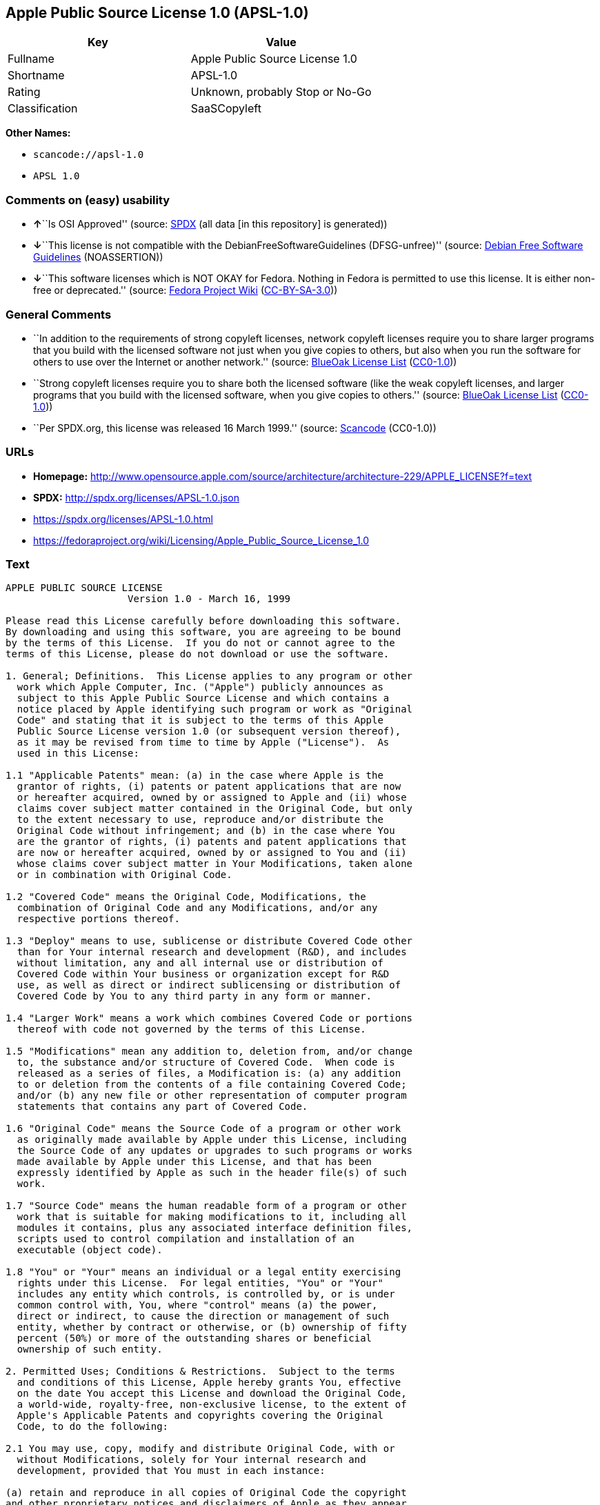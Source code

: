 == Apple Public Source License 1.0 (APSL-1.0)

[cols=",",options="header",]
|===
|Key |Value
|Fullname |Apple Public Source License 1.0
|Shortname |APSL-1.0
|Rating |Unknown, probably Stop or No-Go
|Classification |SaaSCopyleft
|===

*Other Names:*

* `scancode://apsl-1.0`
* `APSL 1.0`

=== Comments on (easy) usability

* **↑**``Is OSI Approved'' (source:
https://spdx.org/licenses/APSL-1.0.html[SPDX] (all data [in this
repository] is generated))
* **↓**``This license is not compatible with the
DebianFreeSoftwareGuidelines (DFSG-unfree)'' (source:
https://wiki.debian.org/DFSGLicenses[Debian Free Software Guidelines]
(NOASSERTION))
* **↓**``This software licenses which is NOT OKAY for Fedora. Nothing in
Fedora is permitted to use this license. It is either non-free or
deprecated.'' (source:
https://fedoraproject.org/wiki/Licensing:Main?rd=Licensing[Fedora
Project Wiki]
(https://creativecommons.org/licenses/by-sa/3.0/legalcode[CC-BY-SA-3.0]))

=== General Comments

* ``In addition to the requirements of strong copyleft licenses, network
copyleft licenses require you to share larger programs that you build
with the licensed software not just when you give copies to others, but
also when you run the software for others to use over the Internet or
another network.'' (source: https://blueoakcouncil.org/copyleft[BlueOak
License List]
(https://raw.githubusercontent.com/blueoakcouncil/blue-oak-list-npm-package/master/LICENSE[CC0-1.0]))
* ``Strong copyleft licenses require you to share both the licensed
software (like the weak copyleft licenses, and larger programs that you
build with the licensed software, when you give copies to others.''
(source: https://blueoakcouncil.org/copyleft[BlueOak License List]
(https://raw.githubusercontent.com/blueoakcouncil/blue-oak-list-npm-package/master/LICENSE[CC0-1.0]))
* ``Per SPDX.org, this license was released 16 March 1999.'' (source:
https://github.com/nexB/scancode-toolkit/blob/develop/src/licensedcode/data/licenses/apsl-1.0.yml[Scancode]
(CC0-1.0))

=== URLs

* *Homepage:*
http://www.opensource.apple.com/source/architecture/architecture-229/APPLE_LICENSE?f=text
* *SPDX:* http://spdx.org/licenses/APSL-1.0.json
* https://spdx.org/licenses/APSL-1.0.html
* https://fedoraproject.org/wiki/Licensing/Apple_Public_Source_License_1.0

=== Text

....
APPLE PUBLIC SOURCE LICENSE
		     Version 1.0 - March 16, 1999

Please read this License carefully before downloading this software.
By downloading and using this software, you are agreeing to be bound
by the terms of this License.  If you do not or cannot agree to the
terms of this License, please do not download or use the software.

1. General; Definitions.  This License applies to any program or other
  work which Apple Computer, Inc. ("Apple") publicly announces as
  subject to this Apple Public Source License and which contains a
  notice placed by Apple identifying such program or work as "Original
  Code" and stating that it is subject to the terms of this Apple
  Public Source License version 1.0 (or subsequent version thereof),
  as it may be revised from time to time by Apple ("License").  As
  used in this License:

1.1 "Applicable Patents" mean: (a) in the case where Apple is the
  grantor of rights, (i) patents or patent applications that are now
  or hereafter acquired, owned by or assigned to Apple and (ii) whose
  claims cover subject matter contained in the Original Code, but only
  to the extent necessary to use, reproduce and/or distribute the
  Original Code without infringement; and (b) in the case where You
  are the grantor of rights, (i) patents and patent applications that
  are now or hereafter acquired, owned by or assigned to You and (ii)
  whose claims cover subject matter in Your Modifications, taken alone
  or in combination with Original Code.

1.2 "Covered Code" means the Original Code, Modifications, the
  combination of Original Code and any Modifications, and/or any
  respective portions thereof.

1.3 "Deploy" means to use, sublicense or distribute Covered Code other
  than for Your internal research and development (R&D), and includes
  without limitation, any and all internal use or distribution of
  Covered Code within Your business or organization except for R&D
  use, as well as direct or indirect sublicensing or distribution of
  Covered Code by You to any third party in any form or manner.

1.4 "Larger Work" means a work which combines Covered Code or portions
  thereof with code not governed by the terms of this License.

1.5 "Modifications" mean any addition to, deletion from, and/or change
  to, the substance and/or structure of Covered Code.  When code is
  released as a series of files, a Modification is: (a) any addition
  to or deletion from the contents of a file containing Covered Code;
  and/or (b) any new file or other representation of computer program
  statements that contains any part of Covered Code.

1.6 "Original Code" means the Source Code of a program or other work
  as originally made available by Apple under this License, including
  the Source Code of any updates or upgrades to such programs or works
  made available by Apple under this License, and that has been
  expressly identified by Apple as such in the header file(s) of such
  work.

1.7 "Source Code" means the human readable form of a program or other
  work that is suitable for making modifications to it, including all
  modules it contains, plus any associated interface definition files,
  scripts used to control compilation and installation of an
  executable (object code).

1.8 "You" or "Your" means an individual or a legal entity exercising
  rights under this License.  For legal entities, "You" or "Your"
  includes any entity which controls, is controlled by, or is under
  common control with, You, where "control" means (a) the power,
  direct or indirect, to cause the direction or management of such
  entity, whether by contract or otherwise, or (b) ownership of fifty
  percent (50%) or more of the outstanding shares or beneficial
  ownership of such entity.

2. Permitted Uses; Conditions & Restrictions.  Subject to the terms
  and conditions of this License, Apple hereby grants You, effective
  on the date You accept this License and download the Original Code,
  a world-wide, royalty-free, non-exclusive license, to the extent of
  Apple's Applicable Patents and copyrights covering the Original
  Code, to do the following:

2.1 You may use, copy, modify and distribute Original Code, with or
  without Modifications, solely for Your internal research and
  development, provided that You must in each instance:

(a) retain and reproduce in all copies of Original Code the copyright
and other proprietary notices and disclaimers of Apple as they appear
in the Original Code, and keep intact all notices in the Original Code
that refer to this License;

(b) include a copy of this License with every copy of Source Code of
Covered Code and documentation You distribute, and You may not offer
or impose any terms on such Source Code that alter or restrict this
License or the recipients' rights hereunder, except as permitted under
Section 6; and

(c) completely and accurately document all Modifications that you have
made and the date of each such Modification, designate the version of
the Original Code you used, prominently include a file carrying such
information with the Modifications, and duplicate the notice in
Exhibit A in each file of the Source Code of all such Modifications.

2.2 You may Deploy Covered Code, provided that You must in each
  instance:

(a) satisfy all the conditions of Section 2.1 with respect to the
Source Code of the Covered Code;

(b) make all Your Deployed Modifications publicly available in Source
Code form via electronic distribution (e.g. download from a web site)
under the terms of this License and subject to the license grants set
forth in Section 3 below, and any additional terms You may choose to
offer under Section 6.  You must continue to make the Source Code of
Your Deployed Modifications available for as long as you Deploy the
Covered Code or twelve (12) months from the date of initial
Deployment, whichever is longer;

(c) must notify Apple and other third parties of how to obtain Your
Deployed Modifications by filling out and submitting the required
information found at
http://www.apple.com/publicsource/modifications.html; and

(d) if you Deploy Covered Code in object code, executable form only,
include a prominent notice, in the code itself as well as in related
documentation, stating that Source Code of the Covered Code is
available under the terms of this License with information on how and
where to obtain such Source Code.

3. Your Grants.  In consideration of, and as a condition to, the
  licenses granted to You under this License:

(a) You hereby grant to Apple and all third parties a non-exclusive,
royalty-free license, under Your Applicable Patents and other
intellectual property rights owned or controlled by You, to use,
reproduce, modify, distribute and Deploy Your Modifications of the
same scope and extent as Apple's licenses under Sections 2.1 and 2.2;
and

(b) You hereby grant to Apple and its subsidiaries a non-exclusive,
worldwide, royalty-free, perpetual and irrevocable license, under Your
Applicable Patents and other intellectual property rights owned or
controlled by You, to use, reproduce, execute, compile, display,
perform, modify or have modified (for Apple and/or its subsidiaries),
sublicense and distribute Your Modifications, in any form, through
multiple tiers of distribution.

4. Larger Works.  You may create a Larger Work by combining Covered
  Code with other code not governed by the terms of this License and
  distribute the Larger Work as a single product.  In each such
  instance, You must make sure the requirements of this License are
  fulfilled for the Covered Code or any portion thereof.

5. Limitations on Patent License.  Except as expressly stated in
  Section 2, no other patent rights, express or implied, are granted
  by Apple herein.  Modifications and/or Larger Works may require
  additional patent licenses from Apple which Apple may grant in its
  sole discretion.

6. Additional Terms.  You may choose to offer, and to charge a fee
  for, warranty, support, indemnity or liability obligations and/or
  other rights consistent with the scope of the license granted herein
  ("Additional Terms") to one or more recipients of Covered
  Code. However, You may do so only on Your own behalf and as Your
  sole responsibility, and not on behalf of Apple. You must obtain the
  recipient's agreement that any such Additional Terms are offered by
  You alone, and You hereby agree to indemnify, defend and hold Apple
  harmless for any liability incurred by or claims asserted against
  Apple by reason of any such Additional Terms.

7. Versions of the License.  Apple may publish revised and/or new
  versions of this License from time to time.  Each version will be
  given a distinguishing version number.  Once Original Code has been
  published under a particular version of this License, You may
  continue to use it under the terms of that version. You may also
  choose to use such Original Code under the terms of any subsequent
  version of this License published by Apple.  No one other than Apple
  has the right to modify the terms applicable to Covered Code created
  under this License.

8. NO WARRANTY OR SUPPORT.  The Original Code may contain in whole or
  in part pre-release, untested, or not fully tested works.  The
  Original Code may contain errors that could cause failures or loss
  of data, and may be incomplete or contain inaccuracies.  You
  expressly acknowledge and agree that use of the Original Code, or
  any portion thereof, is at Your sole and entire risk.  THE ORIGINAL
  CODE IS PROVIDED "AS IS" AND WITHOUT WARRANTY, UPGRADES OR SUPPORT
  OF ANY KIND AND APPLE AND APPLE'S LICENSOR(S) (FOR THE PURPOSES OF
  SECTIONS 8 AND 9, APPLE AND APPLE'S LICENSOR(S) ARE COLLECTIVELY
  REFERRED TO AS "APPLE") EXPRESSLY DISCLAIM ALL WARRANTIES AND/OR
  CONDITIONS, EXPRESS OR IMPLIED, INCLUDING, BUT NOT LIMITED TO, THE
  IMPLIED WARRANTIES AND/OR CONDITIONS OF MERCHANTABILITY OR
  SATISFACTORY QUALITY AND FITNESS FOR A PARTICULAR PURPOSE AND
  NONINFRINGEMENT OF THIRD PARTY RIGHTS.  APPLE DOES NOT WARRANT THAT
  THE FUNCTIONS CONTAINED IN THE ORIGINAL CODE WILL MEET YOUR
  REQUIREMENTS, OR THAT THE OPERATION OF THE ORIGINAL CODE WILL BE
  UNINTERRUPTED OR ERROR-FREE, OR THAT DEFECTS IN THE ORIGINAL CODE
  WILL BE CORRECTED.  NO ORAL OR WRITTEN INFORMATION OR ADVICE GIVEN
  BY APPLE OR AN APPLE AUTHORIZED REPRESENTATIVE SHALL CREATE A
  WARRANTY OR IN ANY WAY INCREASE THE SCOPE OF THIS WARRANTY.  You
  acknowledge that the Original Code is not intended for use in the
  operation of nuclear facilities, aircraft navigation, communication
  systems, or air traffic control machines in which case the failure
  of the Original Code could lead to death, personal injury, or severe
  physical or environmental damage.

9. Liability.

9.1 Infringement.  If any of the Original Code becomes the subject of
  a claim of infringement ("Affected Original Code"), Apple may, at
  its sole discretion and option: (a) attempt to procure the rights
  necessary for You to continue using the Affected Original Code; (b)
  modify the Affected Original Code so that it is no longer
  infringing; or (c) terminate Your rights to use the Affected
  Original Code, effective immediately upon Apple's posting of a
  notice to such effect on the Apple web site that is used for
  implementation of this License.

9.2 LIMITATION OF LIABILITY.  UNDER NO CIRCUMSTANCES SHALL APPLE BE
  LIABLE FOR ANY INCIDENTAL, SPECIAL, INDIRECT OR CONSEQUENTIAL
  DAMAGES ARISING OUT OF OR RELATING TO THIS LICENSE OR YOUR USE OR
  INABILITY TO USE THE ORIGINAL CODE, OR ANY PORTION THEREOF, WHETHER
  UNDER A THEORY OF CONTRACT, WARRANTY, TORT (INCLUDING NEGLIGENCE),
  PRODUCTS LIABILITY OR OTHERWISE, EVEN IF APPLE HAS BEEN ADVISED OF
  THE POSSIBILITY OF SUCH DAMAGES AND NOTWITHSTANDING THE FAILURE OF
  ESSENTIAL PURPOSE OF ANY REMEDY.  In no event shall Apple's total
  liability to You for all damages under this License exceed the
  amount of fifty dollars ($50.00).

10. Trademarks.  This License does not grant any rights to use the
   trademarks or trade names "Apple", "Apple Computer", "Mac OS X",
   "Mac OS X Server" or any other trademarks or trade names belonging
   to Apple (collectively "Apple Marks") and no Apple Marks may be
   used to endorse or promote products derived from the Original Code
   other than as permitted by and in strict compliance at all times
   with Apple's third party trademark usage guidelines which are
   posted at http://www.apple.com/legal/guidelinesfor3rdparties.html.

11. Ownership.  Apple retains all rights, title and interest in and to
   the Original Code and any Modifications made by or on behalf of
   Apple ("Apple Modifications"), and such Apple Modifications will
   not be automatically subject to this License.  Apple may, at its
   sole discretion, choose to license such Apple Modifications under
   this License, or on different terms from those contained in this
   License or may choose not to license them at all.  Apple's
   development, use, reproduction, modification, sublicensing and
   distribution of Covered Code will not be subject to this License.

12. Termination.

12.1 Termination.  This License and the rights granted hereunder will
   terminate:

(a) automatically without notice from Apple if You fail to comply with
any term(s) of this License and fail to cure such breach within 30
days of becoming aware of such breach; (b) immediately in the event of
the circumstances described in Sections 9.1 and/or 13.6(b); or (c)
automatically without notice from Apple if You, at any time during the
term of this License, commence an action for patent infringement
against Apple.

12.2 Effect of Termination.  Upon termination, You agree to
   immediately stop any further use, reproduction, modification and
   distribution of the Covered Code, or Affected Original Code in the
   case of termination under Section 9.1, and to destroy all copies of
   the Covered Code or Affected Original Code (in the case of
   termination under Section 9.1) that are in your possession or
   control.  All sublicenses to the Covered Code which have been
   properly granted prior to termination shall survive any termination
   of this License.  Provisions which, by their nature, should remain
   in effect beyond the termination of this License shall survive,
   including but not limited to Sections 3, 5, 8, 9, 10, 11, 12.2 and
   13.  Neither party will be liable to the other for compensation,
   indemnity or damages of any sort solely as a result of terminating
   this License in accordance with its terms, and termination of this
   License will be without prejudice to any other right or remedy of
   either party.

13.  Miscellaneous.

13.1 Export Law Assurances.  You may not use or otherwise export or
   re-export the Original Code except as authorized by United States
   law and the laws of the jurisdiction in which the Original Code was
   obtained.  In particular, but without limitation, the Original Code
   may not be exported or re-exported (a) into (or to a national or
   resident of) any U.S. embargoed country or (b) to anyone on the
   U.S. Treasury Department's list of Specially Designated Nationals
   or the U.S. Department of Commerce's Table of Denial Orders.  By
   using the Original Code, You represent and warrant that You are not
   located in, under control of, or a national or resident of any such
   country or on any such list.

13.2 Government End Users.  The Covered Code is a "commercial item" as
   defined in FAR 2.101.  Government software and technical data
   rights in the Covered Code include only those rights customarily
   provided to the public as defined in this License. This customary
   commercial license in technical data and software is provided in
   accordance with FAR 12.211 (Technical Data) and 12.212 (Computer
   Software) and, for Department of Defense purchases, DFAR
   252.227-7015 (Technical Data -- Commercial Items) and 227.7202-3
   (Rights in Commercial Computer Software or Computer Software
   Documentation).  Accordingly, all U.S. Government End Users acquire
   Covered Code with only those rights set forth herein.

13.3 Relationship of Parties.  This License will not be construed as
   creating an agency, partnership, joint venture or any other form of
   legal association between You and Apple, and You will not represent
   to the contrary, whether expressly, by implication, appearance or
   otherwise.

13.4 Independent Development.  Nothing in this License will impair
   Apple's right to acquire, license, develop, have others develop for
   it, market and/or distribute technology or products that perform
   the same or similar functions as, or otherwise compete with,
   Modifications, Larger Works, technology or products that You may
   develop, produce, market or distribute.

13.5 Waiver; Construction.  Failure by Apple to enforce any provision
   of this License will not be deemed a waiver of future enforcement
   of that or any other provision.  Any law or regulation which
   provides that the language of a contract shall be construed against
   the drafter will not apply to this License.

13.6 Severability.  (a) If for any reason a court of competent
   jurisdiction finds any provision of this License, or portion
   thereof, to be unenforceable, that provision of the License will be
   enforced to the maximum extent permissible so as to effect the
   economic benefits and intent of the parties, and the remainder of
   this License will continue in full force and effect.  (b)
   Notwithstanding the foregoing, if applicable law prohibits or
   restricts You from fully and/or specifically complying with
   Sections 2 and/or 3 or prevents the enforceability of either of
   those Sections, this License will immediately terminate and You
   must immediately discontinue any use of the Covered Code and
   destroy all copies of it that are in your possession or control.

13.7 Dispute Resolution.  Any litigation or other dispute resolution
   between You and Apple relating to this License shall take place in
   the Northern District of California, and You and Apple hereby
   consent to the personal jurisdiction of, and venue in, the state
   and federal courts within that District with respect to this
   License. The application of the United Nations Convention on
   Contracts for the International Sale of Goods is expressly
   excluded.

13.8 Entire Agreement; Governing Law.  This License constitutes the
   entire agreement between the parties with respect to the subject
   matter hereof.  This License shall be governed by the laws of the
   United States and the State of California, except that body of
   California law concerning conflicts of law.

Where You are located in the province of Quebec, Canada, the following
clause applies: The parties hereby confirm that they have requested
that this License and all related documents be drafted in English. Les
parties ont exige que le present contrat et tous les documents
connexes soient rediges en anglais.

EXHIBIT A. 

"Portions Copyright (c) 1999 Apple Computer, Inc.  All Rights
Reserved.  This file contains Original Code and/or Modifications of
Original Code as defined in and that are subject to the Apple Public
Source License Version 1.0 (the 'License').  You may not use this file
except in compliance with the License.  Please obtain a copy of the
License at http://www.apple.com/publicsource and read it before using
this file.

The Original Code and all software distributed under the License are
distributed on an 'AS IS' basis, WITHOUT WARRANTY OF ANY KIND, EITHER
EXPRESS OR IMPLIED, AND APPLE HEREBY DISCLAIMS ALL SUCH WARRANTIES,
INCLUDING WITHOUT LIMITATION, ANY WARRANTIES OF MERCHANTABILITY,
FITNESS FOR A PARTICULAR PURPOSE OR NON-INFRINGEMENT.  Please see the
License for the specific language governing rights and limitations
under the License."
....

'''''

=== Raw Data

==== Facts

* LicenseName
* https://blueoakcouncil.org/copyleft[BlueOak License List]
(https://raw.githubusercontent.com/blueoakcouncil/blue-oak-list-npm-package/master/LICENSE[CC0-1.0])
* https://wiki.debian.org/DFSGLicenses[Debian Free Software Guidelines]
(NOASSERTION)
* https://fedoraproject.org/wiki/Licensing:Main?rd=Licensing[Fedora
Project Wiki]
(https://creativecommons.org/licenses/by-sa/3.0/legalcode[CC-BY-SA-3.0])
* https://github.com/HansHammel/license-compatibility-checker/blob/master/lib/licenses.json[HansHammel
license-compatibility-checker]
(https://github.com/HansHammel/license-compatibility-checker/blob/master/LICENSE[MIT])
* https://spdx.org/licenses/APSL-1.0.html[SPDX] (all data [in this
repository] is generated)
* https://github.com/nexB/scancode-toolkit/blob/develop/src/licensedcode/data/licenses/apsl-1.0.yml[Scancode]
(CC0-1.0)

==== Raw JSON

....
{
    "__impliedNames": [
        "APSL-1.0",
        "Apple Public Source License 1.0",
        "scancode://apsl-1.0",
        "APSL 1.0"
    ],
    "__impliedId": "APSL-1.0",
    "__impliedAmbiguousNames": [
        "Apple Public Source License",
        "Apple Public Source License (APSL)"
    ],
    "__impliedComments": [
        [
            "BlueOak License List",
            [
                "In addition to the requirements of strong copyleft licenses, network copyleft licenses require you to share larger programs that you build with the licensed software not just when you give copies to others, but also when you run the software for others to use over the Internet or another network.",
                "Strong copyleft licenses require you to share both the licensed software (like the weak copyleft licenses, and larger programs that you build with the licensed software, when you give copies to others."
            ]
        ],
        [
            "Scancode",
            [
                "Per SPDX.org, this license was released 16 March 1999."
            ]
        ]
    ],
    "facts": {
        "LicenseName": {
            "implications": {
                "__impliedNames": [
                    "APSL-1.0"
                ],
                "__impliedId": "APSL-1.0"
            },
            "shortname": "APSL-1.0",
            "otherNames": []
        },
        "SPDX": {
            "isSPDXLicenseDeprecated": false,
            "spdxFullName": "Apple Public Source License 1.0",
            "spdxDetailsURL": "http://spdx.org/licenses/APSL-1.0.json",
            "_sourceURL": "https://spdx.org/licenses/APSL-1.0.html",
            "spdxLicIsOSIApproved": true,
            "spdxSeeAlso": [
                "https://fedoraproject.org/wiki/Licensing/Apple_Public_Source_License_1.0"
            ],
            "_implications": {
                "__impliedNames": [
                    "APSL-1.0",
                    "Apple Public Source License 1.0"
                ],
                "__impliedId": "APSL-1.0",
                "__impliedJudgement": [
                    [
                        "SPDX",
                        {
                            "tag": "PositiveJudgement",
                            "contents": "Is OSI Approved"
                        }
                    ]
                ],
                "__isOsiApproved": true,
                "__impliedURLs": [
                    [
                        "SPDX",
                        "http://spdx.org/licenses/APSL-1.0.json"
                    ],
                    [
                        null,
                        "https://fedoraproject.org/wiki/Licensing/Apple_Public_Source_License_1.0"
                    ]
                ]
            },
            "spdxLicenseId": "APSL-1.0"
        },
        "Fedora Project Wiki": {
            "rating": "Bad",
            "Upstream URL": "https://fedoraproject.org/wiki/Licensing/Apple_Public_Source_License_1.0",
            "licenseType": "license",
            "_sourceURL": "https://fedoraproject.org/wiki/Licensing:Main?rd=Licensing",
            "Full Name": "Apple Public Source License 1.0",
            "FSF Free?": "No",
            "_implications": {
                "__impliedNames": [
                    "Apple Public Source License 1.0"
                ],
                "__impliedJudgement": [
                    [
                        "Fedora Project Wiki",
                        {
                            "tag": "NegativeJudgement",
                            "contents": "This software licenses which is NOT OKAY for Fedora. Nothing in Fedora is permitted to use this license. It is either non-free or deprecated."
                        }
                    ]
                ]
            },
            "Notes": null
        },
        "Scancode": {
            "otherUrls": [
                "https://fedoraproject.org/wiki/Licensing/Apple_Public_Source_License_1.0"
            ],
            "homepageUrl": "http://www.opensource.apple.com/source/architecture/architecture-229/APPLE_LICENSE?f=text",
            "shortName": "APSL 1.0",
            "textUrls": null,
            "text": "APPLE PUBLIC SOURCE LICENSE\n\t\t     Version 1.0 - March 16, 1999\n\nPlease read this License carefully before downloading this software.\nBy downloading and using this software, you are agreeing to be bound\nby the terms of this License.  If you do not or cannot agree to the\nterms of this License, please do not download or use the software.\n\n1. General; Definitions.  This License applies to any program or other\n  work which Apple Computer, Inc. (\"Apple\") publicly announces as\n  subject to this Apple Public Source License and which contains a\n  notice placed by Apple identifying such program or work as \"Original\n  Code\" and stating that it is subject to the terms of this Apple\n  Public Source License version 1.0 (or subsequent version thereof),\n  as it may be revised from time to time by Apple (\"License\").  As\n  used in this License:\n\n1.1 \"Applicable Patents\" mean: (a) in the case where Apple is the\n  grantor of rights, (i) patents or patent applications that are now\n  or hereafter acquired, owned by or assigned to Apple and (ii) whose\n  claims cover subject matter contained in the Original Code, but only\n  to the extent necessary to use, reproduce and/or distribute the\n  Original Code without infringement; and (b) in the case where You\n  are the grantor of rights, (i) patents and patent applications that\n  are now or hereafter acquired, owned by or assigned to You and (ii)\n  whose claims cover subject matter in Your Modifications, taken alone\n  or in combination with Original Code.\n\n1.2 \"Covered Code\" means the Original Code, Modifications, the\n  combination of Original Code and any Modifications, and/or any\n  respective portions thereof.\n\n1.3 \"Deploy\" means to use, sublicense or distribute Covered Code other\n  than for Your internal research and development (R&D), and includes\n  without limitation, any and all internal use or distribution of\n  Covered Code within Your business or organization except for R&D\n  use, as well as direct or indirect sublicensing or distribution of\n  Covered Code by You to any third party in any form or manner.\n\n1.4 \"Larger Work\" means a work which combines Covered Code or portions\n  thereof with code not governed by the terms of this License.\n\n1.5 \"Modifications\" mean any addition to, deletion from, and/or change\n  to, the substance and/or structure of Covered Code.  When code is\n  released as a series of files, a Modification is: (a) any addition\n  to or deletion from the contents of a file containing Covered Code;\n  and/or (b) any new file or other representation of computer program\n  statements that contains any part of Covered Code.\n\n1.6 \"Original Code\" means the Source Code of a program or other work\n  as originally made available by Apple under this License, including\n  the Source Code of any updates or upgrades to such programs or works\n  made available by Apple under this License, and that has been\n  expressly identified by Apple as such in the header file(s) of such\n  work.\n\n1.7 \"Source Code\" means the human readable form of a program or other\n  work that is suitable for making modifications to it, including all\n  modules it contains, plus any associated interface definition files,\n  scripts used to control compilation and installation of an\n  executable (object code).\n\n1.8 \"You\" or \"Your\" means an individual or a legal entity exercising\n  rights under this License.  For legal entities, \"You\" or \"Your\"\n  includes any entity which controls, is controlled by, or is under\n  common control with, You, where \"control\" means (a) the power,\n  direct or indirect, to cause the direction or management of such\n  entity, whether by contract or otherwise, or (b) ownership of fifty\n  percent (50%) or more of the outstanding shares or beneficial\n  ownership of such entity.\n\n2. Permitted Uses; Conditions & Restrictions.  Subject to the terms\n  and conditions of this License, Apple hereby grants You, effective\n  on the date You accept this License and download the Original Code,\n  a world-wide, royalty-free, non-exclusive license, to the extent of\n  Apple's Applicable Patents and copyrights covering the Original\n  Code, to do the following:\n\n2.1 You may use, copy, modify and distribute Original Code, with or\n  without Modifications, solely for Your internal research and\n  development, provided that You must in each instance:\n\n(a) retain and reproduce in all copies of Original Code the copyright\nand other proprietary notices and disclaimers of Apple as they appear\nin the Original Code, and keep intact all notices in the Original Code\nthat refer to this License;\n\n(b) include a copy of this License with every copy of Source Code of\nCovered Code and documentation You distribute, and You may not offer\nor impose any terms on such Source Code that alter or restrict this\nLicense or the recipients' rights hereunder, except as permitted under\nSection 6; and\n\n(c) completely and accurately document all Modifications that you have\nmade and the date of each such Modification, designate the version of\nthe Original Code you used, prominently include a file carrying such\ninformation with the Modifications, and duplicate the notice in\nExhibit A in each file of the Source Code of all such Modifications.\n\n2.2 You may Deploy Covered Code, provided that You must in each\n  instance:\n\n(a) satisfy all the conditions of Section 2.1 with respect to the\nSource Code of the Covered Code;\n\n(b) make all Your Deployed Modifications publicly available in Source\nCode form via electronic distribution (e.g. download from a web site)\nunder the terms of this License and subject to the license grants set\nforth in Section 3 below, and any additional terms You may choose to\noffer under Section 6.  You must continue to make the Source Code of\nYour Deployed Modifications available for as long as you Deploy the\nCovered Code or twelve (12) months from the date of initial\nDeployment, whichever is longer;\n\n(c) must notify Apple and other third parties of how to obtain Your\nDeployed Modifications by filling out and submitting the required\ninformation found at\nhttp://www.apple.com/publicsource/modifications.html; and\n\n(d) if you Deploy Covered Code in object code, executable form only,\ninclude a prominent notice, in the code itself as well as in related\ndocumentation, stating that Source Code of the Covered Code is\navailable under the terms of this License with information on how and\nwhere to obtain such Source Code.\n\n3. Your Grants.  In consideration of, and as a condition to, the\n  licenses granted to You under this License:\n\n(a) You hereby grant to Apple and all third parties a non-exclusive,\nroyalty-free license, under Your Applicable Patents and other\nintellectual property rights owned or controlled by You, to use,\nreproduce, modify, distribute and Deploy Your Modifications of the\nsame scope and extent as Apple's licenses under Sections 2.1 and 2.2;\nand\n\n(b) You hereby grant to Apple and its subsidiaries a non-exclusive,\nworldwide, royalty-free, perpetual and irrevocable license, under Your\nApplicable Patents and other intellectual property rights owned or\ncontrolled by You, to use, reproduce, execute, compile, display,\nperform, modify or have modified (for Apple and/or its subsidiaries),\nsublicense and distribute Your Modifications, in any form, through\nmultiple tiers of distribution.\n\n4. Larger Works.  You may create a Larger Work by combining Covered\n  Code with other code not governed by the terms of this License and\n  distribute the Larger Work as a single product.  In each such\n  instance, You must make sure the requirements of this License are\n  fulfilled for the Covered Code or any portion thereof.\n\n5. Limitations on Patent License.  Except as expressly stated in\n  Section 2, no other patent rights, express or implied, are granted\n  by Apple herein.  Modifications and/or Larger Works may require\n  additional patent licenses from Apple which Apple may grant in its\n  sole discretion.\n\n6. Additional Terms.  You may choose to offer, and to charge a fee\n  for, warranty, support, indemnity or liability obligations and/or\n  other rights consistent with the scope of the license granted herein\n  (\"Additional Terms\") to one or more recipients of Covered\n  Code. However, You may do so only on Your own behalf and as Your\n  sole responsibility, and not on behalf of Apple. You must obtain the\n  recipient's agreement that any such Additional Terms are offered by\n  You alone, and You hereby agree to indemnify, defend and hold Apple\n  harmless for any liability incurred by or claims asserted against\n  Apple by reason of any such Additional Terms.\n\n7. Versions of the License.  Apple may publish revised and/or new\n  versions of this License from time to time.  Each version will be\n  given a distinguishing version number.  Once Original Code has been\n  published under a particular version of this License, You may\n  continue to use it under the terms of that version. You may also\n  choose to use such Original Code under the terms of any subsequent\n  version of this License published by Apple.  No one other than Apple\n  has the right to modify the terms applicable to Covered Code created\n  under this License.\n\n8. NO WARRANTY OR SUPPORT.  The Original Code may contain in whole or\n  in part pre-release, untested, or not fully tested works.  The\n  Original Code may contain errors that could cause failures or loss\n  of data, and may be incomplete or contain inaccuracies.  You\n  expressly acknowledge and agree that use of the Original Code, or\n  any portion thereof, is at Your sole and entire risk.  THE ORIGINAL\n  CODE IS PROVIDED \"AS IS\" AND WITHOUT WARRANTY, UPGRADES OR SUPPORT\n  OF ANY KIND AND APPLE AND APPLE'S LICENSOR(S) (FOR THE PURPOSES OF\n  SECTIONS 8 AND 9, APPLE AND APPLE'S LICENSOR(S) ARE COLLECTIVELY\n  REFERRED TO AS \"APPLE\") EXPRESSLY DISCLAIM ALL WARRANTIES AND/OR\n  CONDITIONS, EXPRESS OR IMPLIED, INCLUDING, BUT NOT LIMITED TO, THE\n  IMPLIED WARRANTIES AND/OR CONDITIONS OF MERCHANTABILITY OR\n  SATISFACTORY QUALITY AND FITNESS FOR A PARTICULAR PURPOSE AND\n  NONINFRINGEMENT OF THIRD PARTY RIGHTS.  APPLE DOES NOT WARRANT THAT\n  THE FUNCTIONS CONTAINED IN THE ORIGINAL CODE WILL MEET YOUR\n  REQUIREMENTS, OR THAT THE OPERATION OF THE ORIGINAL CODE WILL BE\n  UNINTERRUPTED OR ERROR-FREE, OR THAT DEFECTS IN THE ORIGINAL CODE\n  WILL BE CORRECTED.  NO ORAL OR WRITTEN INFORMATION OR ADVICE GIVEN\n  BY APPLE OR AN APPLE AUTHORIZED REPRESENTATIVE SHALL CREATE A\n  WARRANTY OR IN ANY WAY INCREASE THE SCOPE OF THIS WARRANTY.  You\n  acknowledge that the Original Code is not intended for use in the\n  operation of nuclear facilities, aircraft navigation, communication\n  systems, or air traffic control machines in which case the failure\n  of the Original Code could lead to death, personal injury, or severe\n  physical or environmental damage.\n\n9. Liability.\n\n9.1 Infringement.  If any of the Original Code becomes the subject of\n  a claim of infringement (\"Affected Original Code\"), Apple may, at\n  its sole discretion and option: (a) attempt to procure the rights\n  necessary for You to continue using the Affected Original Code; (b)\n  modify the Affected Original Code so that it is no longer\n  infringing; or (c) terminate Your rights to use the Affected\n  Original Code, effective immediately upon Apple's posting of a\n  notice to such effect on the Apple web site that is used for\n  implementation of this License.\n\n9.2 LIMITATION OF LIABILITY.  UNDER NO CIRCUMSTANCES SHALL APPLE BE\n  LIABLE FOR ANY INCIDENTAL, SPECIAL, INDIRECT OR CONSEQUENTIAL\n  DAMAGES ARISING OUT OF OR RELATING TO THIS LICENSE OR YOUR USE OR\n  INABILITY TO USE THE ORIGINAL CODE, OR ANY PORTION THEREOF, WHETHER\n  UNDER A THEORY OF CONTRACT, WARRANTY, TORT (INCLUDING NEGLIGENCE),\n  PRODUCTS LIABILITY OR OTHERWISE, EVEN IF APPLE HAS BEEN ADVISED OF\n  THE POSSIBILITY OF SUCH DAMAGES AND NOTWITHSTANDING THE FAILURE OF\n  ESSENTIAL PURPOSE OF ANY REMEDY.  In no event shall Apple's total\n  liability to You for all damages under this License exceed the\n  amount of fifty dollars ($50.00).\n\n10. Trademarks.  This License does not grant any rights to use the\n   trademarks or trade names \"Apple\", \"Apple Computer\", \"Mac OS X\",\n   \"Mac OS X Server\" or any other trademarks or trade names belonging\n   to Apple (collectively \"Apple Marks\") and no Apple Marks may be\n   used to endorse or promote products derived from the Original Code\n   other than as permitted by and in strict compliance at all times\n   with Apple's third party trademark usage guidelines which are\n   posted at http://www.apple.com/legal/guidelinesfor3rdparties.html.\n\n11. Ownership.  Apple retains all rights, title and interest in and to\n   the Original Code and any Modifications made by or on behalf of\n   Apple (\"Apple Modifications\"), and such Apple Modifications will\n   not be automatically subject to this License.  Apple may, at its\n   sole discretion, choose to license such Apple Modifications under\n   this License, or on different terms from those contained in this\n   License or may choose not to license them at all.  Apple's\n   development, use, reproduction, modification, sublicensing and\n   distribution of Covered Code will not be subject to this License.\n\n12. Termination.\n\n12.1 Termination.  This License and the rights granted hereunder will\n   terminate:\n\n(a) automatically without notice from Apple if You fail to comply with\nany term(s) of this License and fail to cure such breach within 30\ndays of becoming aware of such breach; (b) immediately in the event of\nthe circumstances described in Sections 9.1 and/or 13.6(b); or (c)\nautomatically without notice from Apple if You, at any time during the\nterm of this License, commence an action for patent infringement\nagainst Apple.\n\n12.2 Effect of Termination.  Upon termination, You agree to\n   immediately stop any further use, reproduction, modification and\n   distribution of the Covered Code, or Affected Original Code in the\n   case of termination under Section 9.1, and to destroy all copies of\n   the Covered Code or Affected Original Code (in the case of\n   termination under Section 9.1) that are in your possession or\n   control.  All sublicenses to the Covered Code which have been\n   properly granted prior to termination shall survive any termination\n   of this License.  Provisions which, by their nature, should remain\n   in effect beyond the termination of this License shall survive,\n   including but not limited to Sections 3, 5, 8, 9, 10, 11, 12.2 and\n   13.  Neither party will be liable to the other for compensation,\n   indemnity or damages of any sort solely as a result of terminating\n   this License in accordance with its terms, and termination of this\n   License will be without prejudice to any other right or remedy of\n   either party.\n\n13.  Miscellaneous.\n\n13.1 Export Law Assurances.  You may not use or otherwise export or\n   re-export the Original Code except as authorized by United States\n   law and the laws of the jurisdiction in which the Original Code was\n   obtained.  In particular, but without limitation, the Original Code\n   may not be exported or re-exported (a) into (or to a national or\n   resident of) any U.S. embargoed country or (b) to anyone on the\n   U.S. Treasury Department's list of Specially Designated Nationals\n   or the U.S. Department of Commerce's Table of Denial Orders.  By\n   using the Original Code, You represent and warrant that You are not\n   located in, under control of, or a national or resident of any such\n   country or on any such list.\n\n13.2 Government End Users.  The Covered Code is a \"commercial item\" as\n   defined in FAR 2.101.  Government software and technical data\n   rights in the Covered Code include only those rights customarily\n   provided to the public as defined in this License. This customary\n   commercial license in technical data and software is provided in\n   accordance with FAR 12.211 (Technical Data) and 12.212 (Computer\n   Software) and, for Department of Defense purchases, DFAR\n   252.227-7015 (Technical Data -- Commercial Items) and 227.7202-3\n   (Rights in Commercial Computer Software or Computer Software\n   Documentation).  Accordingly, all U.S. Government End Users acquire\n   Covered Code with only those rights set forth herein.\n\n13.3 Relationship of Parties.  This License will not be construed as\n   creating an agency, partnership, joint venture or any other form of\n   legal association between You and Apple, and You will not represent\n   to the contrary, whether expressly, by implication, appearance or\n   otherwise.\n\n13.4 Independent Development.  Nothing in this License will impair\n   Apple's right to acquire, license, develop, have others develop for\n   it, market and/or distribute technology or products that perform\n   the same or similar functions as, or otherwise compete with,\n   Modifications, Larger Works, technology or products that You may\n   develop, produce, market or distribute.\n\n13.5 Waiver; Construction.  Failure by Apple to enforce any provision\n   of this License will not be deemed a waiver of future enforcement\n   of that or any other provision.  Any law or regulation which\n   provides that the language of a contract shall be construed against\n   the drafter will not apply to this License.\n\n13.6 Severability.  (a) If for any reason a court of competent\n   jurisdiction finds any provision of this License, or portion\n   thereof, to be unenforceable, that provision of the License will be\n   enforced to the maximum extent permissible so as to effect the\n   economic benefits and intent of the parties, and the remainder of\n   this License will continue in full force and effect.  (b)\n   Notwithstanding the foregoing, if applicable law prohibits or\n   restricts You from fully and/or specifically complying with\n   Sections 2 and/or 3 or prevents the enforceability of either of\n   those Sections, this License will immediately terminate and You\n   must immediately discontinue any use of the Covered Code and\n   destroy all copies of it that are in your possession or control.\n\n13.7 Dispute Resolution.  Any litigation or other dispute resolution\n   between You and Apple relating to this License shall take place in\n   the Northern District of California, and You and Apple hereby\n   consent to the personal jurisdiction of, and venue in, the state\n   and federal courts within that District with respect to this\n   License. The application of the United Nations Convention on\n   Contracts for the International Sale of Goods is expressly\n   excluded.\n\n13.8 Entire Agreement; Governing Law.  This License constitutes the\n   entire agreement between the parties with respect to the subject\n   matter hereof.  This License shall be governed by the laws of the\n   United States and the State of California, except that body of\n   California law concerning conflicts of law.\n\nWhere You are located in the province of Quebec, Canada, the following\nclause applies: The parties hereby confirm that they have requested\nthat this License and all related documents be drafted in English. Les\nparties ont exige que le present contrat et tous les documents\nconnexes soient rediges en anglais.\n\nEXHIBIT A. \n\n\"Portions Copyright (c) 1999 Apple Computer, Inc.  All Rights\nReserved.  This file contains Original Code and/or Modifications of\nOriginal Code as defined in and that are subject to the Apple Public\nSource License Version 1.0 (the 'License').  You may not use this file\nexcept in compliance with the License.  Please obtain a copy of the\nLicense at http://www.apple.com/publicsource and read it before using\nthis file.\n\nThe Original Code and all software distributed under the License are\ndistributed on an 'AS IS' basis, WITHOUT WARRANTY OF ANY KIND, EITHER\nEXPRESS OR IMPLIED, AND APPLE HEREBY DISCLAIMS ALL SUCH WARRANTIES,\nINCLUDING WITHOUT LIMITATION, ANY WARRANTIES OF MERCHANTABILITY,\nFITNESS FOR A PARTICULAR PURPOSE OR NON-INFRINGEMENT.  Please see the\nLicense for the specific language governing rights and limitations\nunder the License.\"",
            "category": "Copyleft Limited",
            "osiUrl": null,
            "owner": "Apple",
            "_sourceURL": "https://github.com/nexB/scancode-toolkit/blob/develop/src/licensedcode/data/licenses/apsl-1.0.yml",
            "key": "apsl-1.0",
            "name": "Apple Public Source License 1.0",
            "spdxId": "APSL-1.0",
            "notes": "Per SPDX.org, this license was released 16 March 1999.",
            "_implications": {
                "__impliedNames": [
                    "scancode://apsl-1.0",
                    "APSL 1.0",
                    "APSL-1.0"
                ],
                "__impliedId": "APSL-1.0",
                "__impliedComments": [
                    [
                        "Scancode",
                        [
                            "Per SPDX.org, this license was released 16 March 1999."
                        ]
                    ]
                ],
                "__impliedCopyleft": [
                    [
                        "Scancode",
                        "WeakCopyleft"
                    ]
                ],
                "__calculatedCopyleft": "WeakCopyleft",
                "__impliedText": "APPLE PUBLIC SOURCE LICENSE\n\t\t     Version 1.0 - March 16, 1999\n\nPlease read this License carefully before downloading this software.\nBy downloading and using this software, you are agreeing to be bound\nby the terms of this License.  If you do not or cannot agree to the\nterms of this License, please do not download or use the software.\n\n1. General; Definitions.  This License applies to any program or other\n  work which Apple Computer, Inc. (\"Apple\") publicly announces as\n  subject to this Apple Public Source License and which contains a\n  notice placed by Apple identifying such program or work as \"Original\n  Code\" and stating that it is subject to the terms of this Apple\n  Public Source License version 1.0 (or subsequent version thereof),\n  as it may be revised from time to time by Apple (\"License\").  As\n  used in this License:\n\n1.1 \"Applicable Patents\" mean: (a) in the case where Apple is the\n  grantor of rights, (i) patents or patent applications that are now\n  or hereafter acquired, owned by or assigned to Apple and (ii) whose\n  claims cover subject matter contained in the Original Code, but only\n  to the extent necessary to use, reproduce and/or distribute the\n  Original Code without infringement; and (b) in the case where You\n  are the grantor of rights, (i) patents and patent applications that\n  are now or hereafter acquired, owned by or assigned to You and (ii)\n  whose claims cover subject matter in Your Modifications, taken alone\n  or in combination with Original Code.\n\n1.2 \"Covered Code\" means the Original Code, Modifications, the\n  combination of Original Code and any Modifications, and/or any\n  respective portions thereof.\n\n1.3 \"Deploy\" means to use, sublicense or distribute Covered Code other\n  than for Your internal research and development (R&D), and includes\n  without limitation, any and all internal use or distribution of\n  Covered Code within Your business or organization except for R&D\n  use, as well as direct or indirect sublicensing or distribution of\n  Covered Code by You to any third party in any form or manner.\n\n1.4 \"Larger Work\" means a work which combines Covered Code or portions\n  thereof with code not governed by the terms of this License.\n\n1.5 \"Modifications\" mean any addition to, deletion from, and/or change\n  to, the substance and/or structure of Covered Code.  When code is\n  released as a series of files, a Modification is: (a) any addition\n  to or deletion from the contents of a file containing Covered Code;\n  and/or (b) any new file or other representation of computer program\n  statements that contains any part of Covered Code.\n\n1.6 \"Original Code\" means the Source Code of a program or other work\n  as originally made available by Apple under this License, including\n  the Source Code of any updates or upgrades to such programs or works\n  made available by Apple under this License, and that has been\n  expressly identified by Apple as such in the header file(s) of such\n  work.\n\n1.7 \"Source Code\" means the human readable form of a program or other\n  work that is suitable for making modifications to it, including all\n  modules it contains, plus any associated interface definition files,\n  scripts used to control compilation and installation of an\n  executable (object code).\n\n1.8 \"You\" or \"Your\" means an individual or a legal entity exercising\n  rights under this License.  For legal entities, \"You\" or \"Your\"\n  includes any entity which controls, is controlled by, or is under\n  common control with, You, where \"control\" means (a) the power,\n  direct or indirect, to cause the direction or management of such\n  entity, whether by contract or otherwise, or (b) ownership of fifty\n  percent (50%) or more of the outstanding shares or beneficial\n  ownership of such entity.\n\n2. Permitted Uses; Conditions & Restrictions.  Subject to the terms\n  and conditions of this License, Apple hereby grants You, effective\n  on the date You accept this License and download the Original Code,\n  a world-wide, royalty-free, non-exclusive license, to the extent of\n  Apple's Applicable Patents and copyrights covering the Original\n  Code, to do the following:\n\n2.1 You may use, copy, modify and distribute Original Code, with or\n  without Modifications, solely for Your internal research and\n  development, provided that You must in each instance:\n\n(a) retain and reproduce in all copies of Original Code the copyright\nand other proprietary notices and disclaimers of Apple as they appear\nin the Original Code, and keep intact all notices in the Original Code\nthat refer to this License;\n\n(b) include a copy of this License with every copy of Source Code of\nCovered Code and documentation You distribute, and You may not offer\nor impose any terms on such Source Code that alter or restrict this\nLicense or the recipients' rights hereunder, except as permitted under\nSection 6; and\n\n(c) completely and accurately document all Modifications that you have\nmade and the date of each such Modification, designate the version of\nthe Original Code you used, prominently include a file carrying such\ninformation with the Modifications, and duplicate the notice in\nExhibit A in each file of the Source Code of all such Modifications.\n\n2.2 You may Deploy Covered Code, provided that You must in each\n  instance:\n\n(a) satisfy all the conditions of Section 2.1 with respect to the\nSource Code of the Covered Code;\n\n(b) make all Your Deployed Modifications publicly available in Source\nCode form via electronic distribution (e.g. download from a web site)\nunder the terms of this License and subject to the license grants set\nforth in Section 3 below, and any additional terms You may choose to\noffer under Section 6.  You must continue to make the Source Code of\nYour Deployed Modifications available for as long as you Deploy the\nCovered Code or twelve (12) months from the date of initial\nDeployment, whichever is longer;\n\n(c) must notify Apple and other third parties of how to obtain Your\nDeployed Modifications by filling out and submitting the required\ninformation found at\nhttp://www.apple.com/publicsource/modifications.html; and\n\n(d) if you Deploy Covered Code in object code, executable form only,\ninclude a prominent notice, in the code itself as well as in related\ndocumentation, stating that Source Code of the Covered Code is\navailable under the terms of this License with information on how and\nwhere to obtain such Source Code.\n\n3. Your Grants.  In consideration of, and as a condition to, the\n  licenses granted to You under this License:\n\n(a) You hereby grant to Apple and all third parties a non-exclusive,\nroyalty-free license, under Your Applicable Patents and other\nintellectual property rights owned or controlled by You, to use,\nreproduce, modify, distribute and Deploy Your Modifications of the\nsame scope and extent as Apple's licenses under Sections 2.1 and 2.2;\nand\n\n(b) You hereby grant to Apple and its subsidiaries a non-exclusive,\nworldwide, royalty-free, perpetual and irrevocable license, under Your\nApplicable Patents and other intellectual property rights owned or\ncontrolled by You, to use, reproduce, execute, compile, display,\nperform, modify or have modified (for Apple and/or its subsidiaries),\nsublicense and distribute Your Modifications, in any form, through\nmultiple tiers of distribution.\n\n4. Larger Works.  You may create a Larger Work by combining Covered\n  Code with other code not governed by the terms of this License and\n  distribute the Larger Work as a single product.  In each such\n  instance, You must make sure the requirements of this License are\n  fulfilled for the Covered Code or any portion thereof.\n\n5. Limitations on Patent License.  Except as expressly stated in\n  Section 2, no other patent rights, express or implied, are granted\n  by Apple herein.  Modifications and/or Larger Works may require\n  additional patent licenses from Apple which Apple may grant in its\n  sole discretion.\n\n6. Additional Terms.  You may choose to offer, and to charge a fee\n  for, warranty, support, indemnity or liability obligations and/or\n  other rights consistent with the scope of the license granted herein\n  (\"Additional Terms\") to one or more recipients of Covered\n  Code. However, You may do so only on Your own behalf and as Your\n  sole responsibility, and not on behalf of Apple. You must obtain the\n  recipient's agreement that any such Additional Terms are offered by\n  You alone, and You hereby agree to indemnify, defend and hold Apple\n  harmless for any liability incurred by or claims asserted against\n  Apple by reason of any such Additional Terms.\n\n7. Versions of the License.  Apple may publish revised and/or new\n  versions of this License from time to time.  Each version will be\n  given a distinguishing version number.  Once Original Code has been\n  published under a particular version of this License, You may\n  continue to use it under the terms of that version. You may also\n  choose to use such Original Code under the terms of any subsequent\n  version of this License published by Apple.  No one other than Apple\n  has the right to modify the terms applicable to Covered Code created\n  under this License.\n\n8. NO WARRANTY OR SUPPORT.  The Original Code may contain in whole or\n  in part pre-release, untested, or not fully tested works.  The\n  Original Code may contain errors that could cause failures or loss\n  of data, and may be incomplete or contain inaccuracies.  You\n  expressly acknowledge and agree that use of the Original Code, or\n  any portion thereof, is at Your sole and entire risk.  THE ORIGINAL\n  CODE IS PROVIDED \"AS IS\" AND WITHOUT WARRANTY, UPGRADES OR SUPPORT\n  OF ANY KIND AND APPLE AND APPLE'S LICENSOR(S) (FOR THE PURPOSES OF\n  SECTIONS 8 AND 9, APPLE AND APPLE'S LICENSOR(S) ARE COLLECTIVELY\n  REFERRED TO AS \"APPLE\") EXPRESSLY DISCLAIM ALL WARRANTIES AND/OR\n  CONDITIONS, EXPRESS OR IMPLIED, INCLUDING, BUT NOT LIMITED TO, THE\n  IMPLIED WARRANTIES AND/OR CONDITIONS OF MERCHANTABILITY OR\n  SATISFACTORY QUALITY AND FITNESS FOR A PARTICULAR PURPOSE AND\n  NONINFRINGEMENT OF THIRD PARTY RIGHTS.  APPLE DOES NOT WARRANT THAT\n  THE FUNCTIONS CONTAINED IN THE ORIGINAL CODE WILL MEET YOUR\n  REQUIREMENTS, OR THAT THE OPERATION OF THE ORIGINAL CODE WILL BE\n  UNINTERRUPTED OR ERROR-FREE, OR THAT DEFECTS IN THE ORIGINAL CODE\n  WILL BE CORRECTED.  NO ORAL OR WRITTEN INFORMATION OR ADVICE GIVEN\n  BY APPLE OR AN APPLE AUTHORIZED REPRESENTATIVE SHALL CREATE A\n  WARRANTY OR IN ANY WAY INCREASE THE SCOPE OF THIS WARRANTY.  You\n  acknowledge that the Original Code is not intended for use in the\n  operation of nuclear facilities, aircraft navigation, communication\n  systems, or air traffic control machines in which case the failure\n  of the Original Code could lead to death, personal injury, or severe\n  physical or environmental damage.\n\n9. Liability.\n\n9.1 Infringement.  If any of the Original Code becomes the subject of\n  a claim of infringement (\"Affected Original Code\"), Apple may, at\n  its sole discretion and option: (a) attempt to procure the rights\n  necessary for You to continue using the Affected Original Code; (b)\n  modify the Affected Original Code so that it is no longer\n  infringing; or (c) terminate Your rights to use the Affected\n  Original Code, effective immediately upon Apple's posting of a\n  notice to such effect on the Apple web site that is used for\n  implementation of this License.\n\n9.2 LIMITATION OF LIABILITY.  UNDER NO CIRCUMSTANCES SHALL APPLE BE\n  LIABLE FOR ANY INCIDENTAL, SPECIAL, INDIRECT OR CONSEQUENTIAL\n  DAMAGES ARISING OUT OF OR RELATING TO THIS LICENSE OR YOUR USE OR\n  INABILITY TO USE THE ORIGINAL CODE, OR ANY PORTION THEREOF, WHETHER\n  UNDER A THEORY OF CONTRACT, WARRANTY, TORT (INCLUDING NEGLIGENCE),\n  PRODUCTS LIABILITY OR OTHERWISE, EVEN IF APPLE HAS BEEN ADVISED OF\n  THE POSSIBILITY OF SUCH DAMAGES AND NOTWITHSTANDING THE FAILURE OF\n  ESSENTIAL PURPOSE OF ANY REMEDY.  In no event shall Apple's total\n  liability to You for all damages under this License exceed the\n  amount of fifty dollars ($50.00).\n\n10. Trademarks.  This License does not grant any rights to use the\n   trademarks or trade names \"Apple\", \"Apple Computer\", \"Mac OS X\",\n   \"Mac OS X Server\" or any other trademarks or trade names belonging\n   to Apple (collectively \"Apple Marks\") and no Apple Marks may be\n   used to endorse or promote products derived from the Original Code\n   other than as permitted by and in strict compliance at all times\n   with Apple's third party trademark usage guidelines which are\n   posted at http://www.apple.com/legal/guidelinesfor3rdparties.html.\n\n11. Ownership.  Apple retains all rights, title and interest in and to\n   the Original Code and any Modifications made by or on behalf of\n   Apple (\"Apple Modifications\"), and such Apple Modifications will\n   not be automatically subject to this License.  Apple may, at its\n   sole discretion, choose to license such Apple Modifications under\n   this License, or on different terms from those contained in this\n   License or may choose not to license them at all.  Apple's\n   development, use, reproduction, modification, sublicensing and\n   distribution of Covered Code will not be subject to this License.\n\n12. Termination.\n\n12.1 Termination.  This License and the rights granted hereunder will\n   terminate:\n\n(a) automatically without notice from Apple if You fail to comply with\nany term(s) of this License and fail to cure such breach within 30\ndays of becoming aware of such breach; (b) immediately in the event of\nthe circumstances described in Sections 9.1 and/or 13.6(b); or (c)\nautomatically without notice from Apple if You, at any time during the\nterm of this License, commence an action for patent infringement\nagainst Apple.\n\n12.2 Effect of Termination.  Upon termination, You agree to\n   immediately stop any further use, reproduction, modification and\n   distribution of the Covered Code, or Affected Original Code in the\n   case of termination under Section 9.1, and to destroy all copies of\n   the Covered Code or Affected Original Code (in the case of\n   termination under Section 9.1) that are in your possession or\n   control.  All sublicenses to the Covered Code which have been\n   properly granted prior to termination shall survive any termination\n   of this License.  Provisions which, by their nature, should remain\n   in effect beyond the termination of this License shall survive,\n   including but not limited to Sections 3, 5, 8, 9, 10, 11, 12.2 and\n   13.  Neither party will be liable to the other for compensation,\n   indemnity or damages of any sort solely as a result of terminating\n   this License in accordance with its terms, and termination of this\n   License will be without prejudice to any other right or remedy of\n   either party.\n\n13.  Miscellaneous.\n\n13.1 Export Law Assurances.  You may not use or otherwise export or\n   re-export the Original Code except as authorized by United States\n   law and the laws of the jurisdiction in which the Original Code was\n   obtained.  In particular, but without limitation, the Original Code\n   may not be exported or re-exported (a) into (or to a national or\n   resident of) any U.S. embargoed country or (b) to anyone on the\n   U.S. Treasury Department's list of Specially Designated Nationals\n   or the U.S. Department of Commerce's Table of Denial Orders.  By\n   using the Original Code, You represent and warrant that You are not\n   located in, under control of, or a national or resident of any such\n   country or on any such list.\n\n13.2 Government End Users.  The Covered Code is a \"commercial item\" as\n   defined in FAR 2.101.  Government software and technical data\n   rights in the Covered Code include only those rights customarily\n   provided to the public as defined in this License. This customary\n   commercial license in technical data and software is provided in\n   accordance with FAR 12.211 (Technical Data) and 12.212 (Computer\n   Software) and, for Department of Defense purchases, DFAR\n   252.227-7015 (Technical Data -- Commercial Items) and 227.7202-3\n   (Rights in Commercial Computer Software or Computer Software\n   Documentation).  Accordingly, all U.S. Government End Users acquire\n   Covered Code with only those rights set forth herein.\n\n13.3 Relationship of Parties.  This License will not be construed as\n   creating an agency, partnership, joint venture or any other form of\n   legal association between You and Apple, and You will not represent\n   to the contrary, whether expressly, by implication, appearance or\n   otherwise.\n\n13.4 Independent Development.  Nothing in this License will impair\n   Apple's right to acquire, license, develop, have others develop for\n   it, market and/or distribute technology or products that perform\n   the same or similar functions as, or otherwise compete with,\n   Modifications, Larger Works, technology or products that You may\n   develop, produce, market or distribute.\n\n13.5 Waiver; Construction.  Failure by Apple to enforce any provision\n   of this License will not be deemed a waiver of future enforcement\n   of that or any other provision.  Any law or regulation which\n   provides that the language of a contract shall be construed against\n   the drafter will not apply to this License.\n\n13.6 Severability.  (a) If for any reason a court of competent\n   jurisdiction finds any provision of this License, or portion\n   thereof, to be unenforceable, that provision of the License will be\n   enforced to the maximum extent permissible so as to effect the\n   economic benefits and intent of the parties, and the remainder of\n   this License will continue in full force and effect.  (b)\n   Notwithstanding the foregoing, if applicable law prohibits or\n   restricts You from fully and/or specifically complying with\n   Sections 2 and/or 3 or prevents the enforceability of either of\n   those Sections, this License will immediately terminate and You\n   must immediately discontinue any use of the Covered Code and\n   destroy all copies of it that are in your possession or control.\n\n13.7 Dispute Resolution.  Any litigation or other dispute resolution\n   between You and Apple relating to this License shall take place in\n   the Northern District of California, and You and Apple hereby\n   consent to the personal jurisdiction of, and venue in, the state\n   and federal courts within that District with respect to this\n   License. The application of the United Nations Convention on\n   Contracts for the International Sale of Goods is expressly\n   excluded.\n\n13.8 Entire Agreement; Governing Law.  This License constitutes the\n   entire agreement between the parties with respect to the subject\n   matter hereof.  This License shall be governed by the laws of the\n   United States and the State of California, except that body of\n   California law concerning conflicts of law.\n\nWhere You are located in the province of Quebec, Canada, the following\nclause applies: The parties hereby confirm that they have requested\nthat this License and all related documents be drafted in English. Les\nparties ont exige que le present contrat et tous les documents\nconnexes soient rediges en anglais.\n\nEXHIBIT A. \n\n\"Portions Copyright (c) 1999 Apple Computer, Inc.  All Rights\nReserved.  This file contains Original Code and/or Modifications of\nOriginal Code as defined in and that are subject to the Apple Public\nSource License Version 1.0 (the 'License').  You may not use this file\nexcept in compliance with the License.  Please obtain a copy of the\nLicense at http://www.apple.com/publicsource and read it before using\nthis file.\n\nThe Original Code and all software distributed under the License are\ndistributed on an 'AS IS' basis, WITHOUT WARRANTY OF ANY KIND, EITHER\nEXPRESS OR IMPLIED, AND APPLE HEREBY DISCLAIMS ALL SUCH WARRANTIES,\nINCLUDING WITHOUT LIMITATION, ANY WARRANTIES OF MERCHANTABILITY,\nFITNESS FOR A PARTICULAR PURPOSE OR NON-INFRINGEMENT.  Please see the\nLicense for the specific language governing rights and limitations\nunder the License.\"",
                "__impliedURLs": [
                    [
                        "Homepage",
                        "http://www.opensource.apple.com/source/architecture/architecture-229/APPLE_LICENSE?f=text"
                    ],
                    [
                        null,
                        "https://fedoraproject.org/wiki/Licensing/Apple_Public_Source_License_1.0"
                    ]
                ]
            }
        },
        "HansHammel license-compatibility-checker": {
            "implications": {
                "__impliedNames": [
                    "APSL-1.0"
                ],
                "__impliedCopyleft": [
                    [
                        "HansHammel license-compatibility-checker",
                        "NoCopyleft"
                    ]
                ],
                "__calculatedCopyleft": "NoCopyleft"
            },
            "licensename": "APSL-1.0",
            "copyleftkind": "NoCopyleft"
        },
        "Debian Free Software Guidelines": {
            "LicenseName": "Apple Public Source License (APSL)",
            "State": "DFSGInCompatible",
            "_sourceURL": "https://wiki.debian.org/DFSGLicenses",
            "_implications": {
                "__impliedNames": [
                    "APSL-1.0"
                ],
                "__impliedAmbiguousNames": [
                    "Apple Public Source License (APSL)"
                ],
                "__impliedJudgement": [
                    [
                        "Debian Free Software Guidelines",
                        {
                            "tag": "NegativeJudgement",
                            "contents": "This license is not compatible with the DebianFreeSoftwareGuidelines (DFSG-unfree)"
                        }
                    ]
                ]
            },
            "Comment": null,
            "LicenseId": "APSL-1.0"
        },
        "BlueOak License List": {
            "url": "https://spdx.org/licenses/APSL-1.0.html",
            "familyName": "Apple Public Source License",
            "_sourceURL": "https://blueoakcouncil.org/copyleft",
            "name": "Apple Public Source License 1.0",
            "id": "APSL-1.0",
            "_implications": {
                "__impliedNames": [
                    "APSL-1.0",
                    "Apple Public Source License 1.0"
                ],
                "__impliedAmbiguousNames": [
                    "Apple Public Source License"
                ],
                "__impliedComments": [
                    [
                        "BlueOak License List",
                        [
                            "In addition to the requirements of strong copyleft licenses, network copyleft licenses require you to share larger programs that you build with the licensed software not just when you give copies to others, but also when you run the software for others to use over the Internet or another network.",
                            "Strong copyleft licenses require you to share both the licensed software (like the weak copyleft licenses, and larger programs that you build with the licensed software, when you give copies to others."
                        ]
                    ]
                ],
                "__impliedCopyleft": [
                    [
                        "BlueOak License List",
                        "SaaSCopyleft"
                    ]
                ],
                "__calculatedCopyleft": "SaaSCopyleft",
                "__impliedURLs": [
                    [
                        null,
                        "https://spdx.org/licenses/APSL-1.0.html"
                    ]
                ]
            },
            "CopyleftKind": "SaaSCopyleft"
        }
    },
    "__impliedJudgement": [
        [
            "Debian Free Software Guidelines",
            {
                "tag": "NegativeJudgement",
                "contents": "This license is not compatible with the DebianFreeSoftwareGuidelines (DFSG-unfree)"
            }
        ],
        [
            "Fedora Project Wiki",
            {
                "tag": "NegativeJudgement",
                "contents": "This software licenses which is NOT OKAY for Fedora. Nothing in Fedora is permitted to use this license. It is either non-free or deprecated."
            }
        ],
        [
            "SPDX",
            {
                "tag": "PositiveJudgement",
                "contents": "Is OSI Approved"
            }
        ]
    ],
    "__impliedCopyleft": [
        [
            "BlueOak License List",
            "SaaSCopyleft"
        ],
        [
            "HansHammel license-compatibility-checker",
            "NoCopyleft"
        ],
        [
            "Scancode",
            "WeakCopyleft"
        ]
    ],
    "__calculatedCopyleft": "SaaSCopyleft",
    "__isOsiApproved": true,
    "__impliedText": "APPLE PUBLIC SOURCE LICENSE\n\t\t     Version 1.0 - March 16, 1999\n\nPlease read this License carefully before downloading this software.\nBy downloading and using this software, you are agreeing to be bound\nby the terms of this License.  If you do not or cannot agree to the\nterms of this License, please do not download or use the software.\n\n1. General; Definitions.  This License applies to any program or other\n  work which Apple Computer, Inc. (\"Apple\") publicly announces as\n  subject to this Apple Public Source License and which contains a\n  notice placed by Apple identifying such program or work as \"Original\n  Code\" and stating that it is subject to the terms of this Apple\n  Public Source License version 1.0 (or subsequent version thereof),\n  as it may be revised from time to time by Apple (\"License\").  As\n  used in this License:\n\n1.1 \"Applicable Patents\" mean: (a) in the case where Apple is the\n  grantor of rights, (i) patents or patent applications that are now\n  or hereafter acquired, owned by or assigned to Apple and (ii) whose\n  claims cover subject matter contained in the Original Code, but only\n  to the extent necessary to use, reproduce and/or distribute the\n  Original Code without infringement; and (b) in the case where You\n  are the grantor of rights, (i) patents and patent applications that\n  are now or hereafter acquired, owned by or assigned to You and (ii)\n  whose claims cover subject matter in Your Modifications, taken alone\n  or in combination with Original Code.\n\n1.2 \"Covered Code\" means the Original Code, Modifications, the\n  combination of Original Code and any Modifications, and/or any\n  respective portions thereof.\n\n1.3 \"Deploy\" means to use, sublicense or distribute Covered Code other\n  than for Your internal research and development (R&D), and includes\n  without limitation, any and all internal use or distribution of\n  Covered Code within Your business or organization except for R&D\n  use, as well as direct or indirect sublicensing or distribution of\n  Covered Code by You to any third party in any form or manner.\n\n1.4 \"Larger Work\" means a work which combines Covered Code or portions\n  thereof with code not governed by the terms of this License.\n\n1.5 \"Modifications\" mean any addition to, deletion from, and/or change\n  to, the substance and/or structure of Covered Code.  When code is\n  released as a series of files, a Modification is: (a) any addition\n  to or deletion from the contents of a file containing Covered Code;\n  and/or (b) any new file or other representation of computer program\n  statements that contains any part of Covered Code.\n\n1.6 \"Original Code\" means the Source Code of a program or other work\n  as originally made available by Apple under this License, including\n  the Source Code of any updates or upgrades to such programs or works\n  made available by Apple under this License, and that has been\n  expressly identified by Apple as such in the header file(s) of such\n  work.\n\n1.7 \"Source Code\" means the human readable form of a program or other\n  work that is suitable for making modifications to it, including all\n  modules it contains, plus any associated interface definition files,\n  scripts used to control compilation and installation of an\n  executable (object code).\n\n1.8 \"You\" or \"Your\" means an individual or a legal entity exercising\n  rights under this License.  For legal entities, \"You\" or \"Your\"\n  includes any entity which controls, is controlled by, or is under\n  common control with, You, where \"control\" means (a) the power,\n  direct or indirect, to cause the direction or management of such\n  entity, whether by contract or otherwise, or (b) ownership of fifty\n  percent (50%) or more of the outstanding shares or beneficial\n  ownership of such entity.\n\n2. Permitted Uses; Conditions & Restrictions.  Subject to the terms\n  and conditions of this License, Apple hereby grants You, effective\n  on the date You accept this License and download the Original Code,\n  a world-wide, royalty-free, non-exclusive license, to the extent of\n  Apple's Applicable Patents and copyrights covering the Original\n  Code, to do the following:\n\n2.1 You may use, copy, modify and distribute Original Code, with or\n  without Modifications, solely for Your internal research and\n  development, provided that You must in each instance:\n\n(a) retain and reproduce in all copies of Original Code the copyright\nand other proprietary notices and disclaimers of Apple as they appear\nin the Original Code, and keep intact all notices in the Original Code\nthat refer to this License;\n\n(b) include a copy of this License with every copy of Source Code of\nCovered Code and documentation You distribute, and You may not offer\nor impose any terms on such Source Code that alter or restrict this\nLicense or the recipients' rights hereunder, except as permitted under\nSection 6; and\n\n(c) completely and accurately document all Modifications that you have\nmade and the date of each such Modification, designate the version of\nthe Original Code you used, prominently include a file carrying such\ninformation with the Modifications, and duplicate the notice in\nExhibit A in each file of the Source Code of all such Modifications.\n\n2.2 You may Deploy Covered Code, provided that You must in each\n  instance:\n\n(a) satisfy all the conditions of Section 2.1 with respect to the\nSource Code of the Covered Code;\n\n(b) make all Your Deployed Modifications publicly available in Source\nCode form via electronic distribution (e.g. download from a web site)\nunder the terms of this License and subject to the license grants set\nforth in Section 3 below, and any additional terms You may choose to\noffer under Section 6.  You must continue to make the Source Code of\nYour Deployed Modifications available for as long as you Deploy the\nCovered Code or twelve (12) months from the date of initial\nDeployment, whichever is longer;\n\n(c) must notify Apple and other third parties of how to obtain Your\nDeployed Modifications by filling out and submitting the required\ninformation found at\nhttp://www.apple.com/publicsource/modifications.html; and\n\n(d) if you Deploy Covered Code in object code, executable form only,\ninclude a prominent notice, in the code itself as well as in related\ndocumentation, stating that Source Code of the Covered Code is\navailable under the terms of this License with information on how and\nwhere to obtain such Source Code.\n\n3. Your Grants.  In consideration of, and as a condition to, the\n  licenses granted to You under this License:\n\n(a) You hereby grant to Apple and all third parties a non-exclusive,\nroyalty-free license, under Your Applicable Patents and other\nintellectual property rights owned or controlled by You, to use,\nreproduce, modify, distribute and Deploy Your Modifications of the\nsame scope and extent as Apple's licenses under Sections 2.1 and 2.2;\nand\n\n(b) You hereby grant to Apple and its subsidiaries a non-exclusive,\nworldwide, royalty-free, perpetual and irrevocable license, under Your\nApplicable Patents and other intellectual property rights owned or\ncontrolled by You, to use, reproduce, execute, compile, display,\nperform, modify or have modified (for Apple and/or its subsidiaries),\nsublicense and distribute Your Modifications, in any form, through\nmultiple tiers of distribution.\n\n4. Larger Works.  You may create a Larger Work by combining Covered\n  Code with other code not governed by the terms of this License and\n  distribute the Larger Work as a single product.  In each such\n  instance, You must make sure the requirements of this License are\n  fulfilled for the Covered Code or any portion thereof.\n\n5. Limitations on Patent License.  Except as expressly stated in\n  Section 2, no other patent rights, express or implied, are granted\n  by Apple herein.  Modifications and/or Larger Works may require\n  additional patent licenses from Apple which Apple may grant in its\n  sole discretion.\n\n6. Additional Terms.  You may choose to offer, and to charge a fee\n  for, warranty, support, indemnity or liability obligations and/or\n  other rights consistent with the scope of the license granted herein\n  (\"Additional Terms\") to one or more recipients of Covered\n  Code. However, You may do so only on Your own behalf and as Your\n  sole responsibility, and not on behalf of Apple. You must obtain the\n  recipient's agreement that any such Additional Terms are offered by\n  You alone, and You hereby agree to indemnify, defend and hold Apple\n  harmless for any liability incurred by or claims asserted against\n  Apple by reason of any such Additional Terms.\n\n7. Versions of the License.  Apple may publish revised and/or new\n  versions of this License from time to time.  Each version will be\n  given a distinguishing version number.  Once Original Code has been\n  published under a particular version of this License, You may\n  continue to use it under the terms of that version. You may also\n  choose to use such Original Code under the terms of any subsequent\n  version of this License published by Apple.  No one other than Apple\n  has the right to modify the terms applicable to Covered Code created\n  under this License.\n\n8. NO WARRANTY OR SUPPORT.  The Original Code may contain in whole or\n  in part pre-release, untested, or not fully tested works.  The\n  Original Code may contain errors that could cause failures or loss\n  of data, and may be incomplete or contain inaccuracies.  You\n  expressly acknowledge and agree that use of the Original Code, or\n  any portion thereof, is at Your sole and entire risk.  THE ORIGINAL\n  CODE IS PROVIDED \"AS IS\" AND WITHOUT WARRANTY, UPGRADES OR SUPPORT\n  OF ANY KIND AND APPLE AND APPLE'S LICENSOR(S) (FOR THE PURPOSES OF\n  SECTIONS 8 AND 9, APPLE AND APPLE'S LICENSOR(S) ARE COLLECTIVELY\n  REFERRED TO AS \"APPLE\") EXPRESSLY DISCLAIM ALL WARRANTIES AND/OR\n  CONDITIONS, EXPRESS OR IMPLIED, INCLUDING, BUT NOT LIMITED TO, THE\n  IMPLIED WARRANTIES AND/OR CONDITIONS OF MERCHANTABILITY OR\n  SATISFACTORY QUALITY AND FITNESS FOR A PARTICULAR PURPOSE AND\n  NONINFRINGEMENT OF THIRD PARTY RIGHTS.  APPLE DOES NOT WARRANT THAT\n  THE FUNCTIONS CONTAINED IN THE ORIGINAL CODE WILL MEET YOUR\n  REQUIREMENTS, OR THAT THE OPERATION OF THE ORIGINAL CODE WILL BE\n  UNINTERRUPTED OR ERROR-FREE, OR THAT DEFECTS IN THE ORIGINAL CODE\n  WILL BE CORRECTED.  NO ORAL OR WRITTEN INFORMATION OR ADVICE GIVEN\n  BY APPLE OR AN APPLE AUTHORIZED REPRESENTATIVE SHALL CREATE A\n  WARRANTY OR IN ANY WAY INCREASE THE SCOPE OF THIS WARRANTY.  You\n  acknowledge that the Original Code is not intended for use in the\n  operation of nuclear facilities, aircraft navigation, communication\n  systems, or air traffic control machines in which case the failure\n  of the Original Code could lead to death, personal injury, or severe\n  physical or environmental damage.\n\n9. Liability.\n\n9.1 Infringement.  If any of the Original Code becomes the subject of\n  a claim of infringement (\"Affected Original Code\"), Apple may, at\n  its sole discretion and option: (a) attempt to procure the rights\n  necessary for You to continue using the Affected Original Code; (b)\n  modify the Affected Original Code so that it is no longer\n  infringing; or (c) terminate Your rights to use the Affected\n  Original Code, effective immediately upon Apple's posting of a\n  notice to such effect on the Apple web site that is used for\n  implementation of this License.\n\n9.2 LIMITATION OF LIABILITY.  UNDER NO CIRCUMSTANCES SHALL APPLE BE\n  LIABLE FOR ANY INCIDENTAL, SPECIAL, INDIRECT OR CONSEQUENTIAL\n  DAMAGES ARISING OUT OF OR RELATING TO THIS LICENSE OR YOUR USE OR\n  INABILITY TO USE THE ORIGINAL CODE, OR ANY PORTION THEREOF, WHETHER\n  UNDER A THEORY OF CONTRACT, WARRANTY, TORT (INCLUDING NEGLIGENCE),\n  PRODUCTS LIABILITY OR OTHERWISE, EVEN IF APPLE HAS BEEN ADVISED OF\n  THE POSSIBILITY OF SUCH DAMAGES AND NOTWITHSTANDING THE FAILURE OF\n  ESSENTIAL PURPOSE OF ANY REMEDY.  In no event shall Apple's total\n  liability to You for all damages under this License exceed the\n  amount of fifty dollars ($50.00).\n\n10. Trademarks.  This License does not grant any rights to use the\n   trademarks or trade names \"Apple\", \"Apple Computer\", \"Mac OS X\",\n   \"Mac OS X Server\" or any other trademarks or trade names belonging\n   to Apple (collectively \"Apple Marks\") and no Apple Marks may be\n   used to endorse or promote products derived from the Original Code\n   other than as permitted by and in strict compliance at all times\n   with Apple's third party trademark usage guidelines which are\n   posted at http://www.apple.com/legal/guidelinesfor3rdparties.html.\n\n11. Ownership.  Apple retains all rights, title and interest in and to\n   the Original Code and any Modifications made by or on behalf of\n   Apple (\"Apple Modifications\"), and such Apple Modifications will\n   not be automatically subject to this License.  Apple may, at its\n   sole discretion, choose to license such Apple Modifications under\n   this License, or on different terms from those contained in this\n   License or may choose not to license them at all.  Apple's\n   development, use, reproduction, modification, sublicensing and\n   distribution of Covered Code will not be subject to this License.\n\n12. Termination.\n\n12.1 Termination.  This License and the rights granted hereunder will\n   terminate:\n\n(a) automatically without notice from Apple if You fail to comply with\nany term(s) of this License and fail to cure such breach within 30\ndays of becoming aware of such breach; (b) immediately in the event of\nthe circumstances described in Sections 9.1 and/or 13.6(b); or (c)\nautomatically without notice from Apple if You, at any time during the\nterm of this License, commence an action for patent infringement\nagainst Apple.\n\n12.2 Effect of Termination.  Upon termination, You agree to\n   immediately stop any further use, reproduction, modification and\n   distribution of the Covered Code, or Affected Original Code in the\n   case of termination under Section 9.1, and to destroy all copies of\n   the Covered Code or Affected Original Code (in the case of\n   termination under Section 9.1) that are in your possession or\n   control.  All sublicenses to the Covered Code which have been\n   properly granted prior to termination shall survive any termination\n   of this License.  Provisions which, by their nature, should remain\n   in effect beyond the termination of this License shall survive,\n   including but not limited to Sections 3, 5, 8, 9, 10, 11, 12.2 and\n   13.  Neither party will be liable to the other for compensation,\n   indemnity or damages of any sort solely as a result of terminating\n   this License in accordance with its terms, and termination of this\n   License will be without prejudice to any other right or remedy of\n   either party.\n\n13.  Miscellaneous.\n\n13.1 Export Law Assurances.  You may not use or otherwise export or\n   re-export the Original Code except as authorized by United States\n   law and the laws of the jurisdiction in which the Original Code was\n   obtained.  In particular, but without limitation, the Original Code\n   may not be exported or re-exported (a) into (or to a national or\n   resident of) any U.S. embargoed country or (b) to anyone on the\n   U.S. Treasury Department's list of Specially Designated Nationals\n   or the U.S. Department of Commerce's Table of Denial Orders.  By\n   using the Original Code, You represent and warrant that You are not\n   located in, under control of, or a national or resident of any such\n   country or on any such list.\n\n13.2 Government End Users.  The Covered Code is a \"commercial item\" as\n   defined in FAR 2.101.  Government software and technical data\n   rights in the Covered Code include only those rights customarily\n   provided to the public as defined in this License. This customary\n   commercial license in technical data and software is provided in\n   accordance with FAR 12.211 (Technical Data) and 12.212 (Computer\n   Software) and, for Department of Defense purchases, DFAR\n   252.227-7015 (Technical Data -- Commercial Items) and 227.7202-3\n   (Rights in Commercial Computer Software or Computer Software\n   Documentation).  Accordingly, all U.S. Government End Users acquire\n   Covered Code with only those rights set forth herein.\n\n13.3 Relationship of Parties.  This License will not be construed as\n   creating an agency, partnership, joint venture or any other form of\n   legal association between You and Apple, and You will not represent\n   to the contrary, whether expressly, by implication, appearance or\n   otherwise.\n\n13.4 Independent Development.  Nothing in this License will impair\n   Apple's right to acquire, license, develop, have others develop for\n   it, market and/or distribute technology or products that perform\n   the same or similar functions as, or otherwise compete with,\n   Modifications, Larger Works, technology or products that You may\n   develop, produce, market or distribute.\n\n13.5 Waiver; Construction.  Failure by Apple to enforce any provision\n   of this License will not be deemed a waiver of future enforcement\n   of that or any other provision.  Any law or regulation which\n   provides that the language of a contract shall be construed against\n   the drafter will not apply to this License.\n\n13.6 Severability.  (a) If for any reason a court of competent\n   jurisdiction finds any provision of this License, or portion\n   thereof, to be unenforceable, that provision of the License will be\n   enforced to the maximum extent permissible so as to effect the\n   economic benefits and intent of the parties, and the remainder of\n   this License will continue in full force and effect.  (b)\n   Notwithstanding the foregoing, if applicable law prohibits or\n   restricts You from fully and/or specifically complying with\n   Sections 2 and/or 3 or prevents the enforceability of either of\n   those Sections, this License will immediately terminate and You\n   must immediately discontinue any use of the Covered Code and\n   destroy all copies of it that are in your possession or control.\n\n13.7 Dispute Resolution.  Any litigation or other dispute resolution\n   between You and Apple relating to this License shall take place in\n   the Northern District of California, and You and Apple hereby\n   consent to the personal jurisdiction of, and venue in, the state\n   and federal courts within that District with respect to this\n   License. The application of the United Nations Convention on\n   Contracts for the International Sale of Goods is expressly\n   excluded.\n\n13.8 Entire Agreement; Governing Law.  This License constitutes the\n   entire agreement between the parties with respect to the subject\n   matter hereof.  This License shall be governed by the laws of the\n   United States and the State of California, except that body of\n   California law concerning conflicts of law.\n\nWhere You are located in the province of Quebec, Canada, the following\nclause applies: The parties hereby confirm that they have requested\nthat this License and all related documents be drafted in English. Les\nparties ont exige que le present contrat et tous les documents\nconnexes soient rediges en anglais.\n\nEXHIBIT A. \n\n\"Portions Copyright (c) 1999 Apple Computer, Inc.  All Rights\nReserved.  This file contains Original Code and/or Modifications of\nOriginal Code as defined in and that are subject to the Apple Public\nSource License Version 1.0 (the 'License').  You may not use this file\nexcept in compliance with the License.  Please obtain a copy of the\nLicense at http://www.apple.com/publicsource and read it before using\nthis file.\n\nThe Original Code and all software distributed under the License are\ndistributed on an 'AS IS' basis, WITHOUT WARRANTY OF ANY KIND, EITHER\nEXPRESS OR IMPLIED, AND APPLE HEREBY DISCLAIMS ALL SUCH WARRANTIES,\nINCLUDING WITHOUT LIMITATION, ANY WARRANTIES OF MERCHANTABILITY,\nFITNESS FOR A PARTICULAR PURPOSE OR NON-INFRINGEMENT.  Please see the\nLicense for the specific language governing rights and limitations\nunder the License.\"",
    "__impliedURLs": [
        [
            null,
            "https://spdx.org/licenses/APSL-1.0.html"
        ],
        [
            "SPDX",
            "http://spdx.org/licenses/APSL-1.0.json"
        ],
        [
            null,
            "https://fedoraproject.org/wiki/Licensing/Apple_Public_Source_License_1.0"
        ],
        [
            "Homepage",
            "http://www.opensource.apple.com/source/architecture/architecture-229/APPLE_LICENSE?f=text"
        ]
    ]
}
....

==== Dot Cluster Graph

../dot/APSL-1.0.svg
